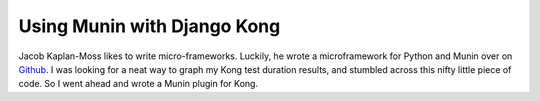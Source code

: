 .. post:: 2009-11-24 14:34:46

Using Munin with Django Kong
============================

Jacob Kaplan-Moss likes to write micro-frameworks. Luckily, he
wrote a microframework for Python and Munin over on
`Github <http://github.com/jacobian/munin-plugins>`_. I was looking
for a neat way to graph my Kong test duration results, and stumbled
across this nifty little piece of code. So I went ahead and wrote a
Munin plugin for Kong.


